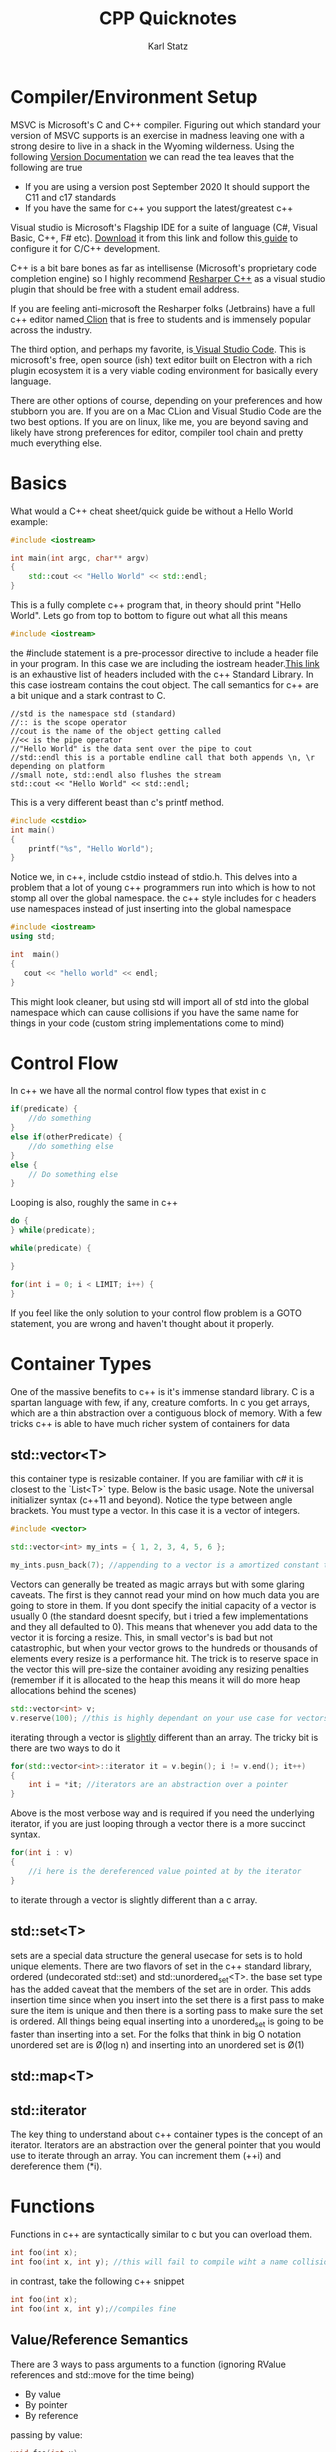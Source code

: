 #+title: CPP Quicknotes
#+author: Karl Statz
#+email: kstatz@colum.edu

* Compiler/Environment Setup
MSVC is Microsoft's C and C++ compiler. Figuring out which standard your version of MSVC supports is an exercise in madness leaving one with a strong desire to live in a shack in the Wyoming wilderness. Using the following [[https://en.wikipedia.org/wiki/Microsoft_Visual_C%2B%2B#32-bit_and_64-bit_versions][Version Documentation]] we can read the tea leaves that the following are true
- If you are using a version post September 2020 It should support the C11 and c17 standards
- If you have the same for c++ you support the latest/greatest c++

Visual studio is Microsoft's Flagship IDE for a suite of language (C#, Visual Basic, C++, F# etc). [[https://visualstudio.microsoft.com/downloads/][Download]] it from this link and follow this[[https://learn.microsoft.com/en-us/cpp/build/vscpp-step-0-installation?view=msvc-170][ guide]] to configure it for C/C++ development.

C++ is a bit bare bones as far as intellisense (Microsoft's proprietary code completion engine) so I highly recommend [[https://www.jetbrains.com/resharper-cpp/][Resharper C++]] as a visual studio plugin that should be free with a student email address.

If you are feeling anti-microsoft the Resharper folks (Jetbrains) have a full c++ editor named[[https://www.jetbrains.com/clion/][ Clion]]  that is free to students and is immensely popular across the industry.

The third option, and perhaps my favorite, is[[https://code.visualstudio.com/][ Visual Studio Code]]. This is microsoft's free, open source (ish) text editor built on Electron with a rich plugin ecosystem it is a very viable coding environment for basically every language.

There are other options of course, depending on your preferences and how stubborn you are. If you are on a Mac CLion and Visual Studio Code are the two best options. If you are on linux, like me, you are beyond saving and likely have strong preferences for editor, compiler tool chain and pretty much everything else.
* Basics
What would a C++ cheat sheet/quick guide be without a Hello World example:
#+BEGIN_SRC cpp
#include <iostream>

int main(int argc, char** argv)
{
    std::cout << "Hello World" << std::endl;
}
#+END_SRC

#+RESULTS:
: Hello World

This is a fully complete c++ program that, in theory should print "Hello World". Lets go from top to bottom to figure out what all this means

#+BEGIN_SRC cpp
#include <iostream>
#+END_SRC

the #include statement is a pre-processor directive to include a header file in your program. In this case we are including the iostream header.[[https://en.cppreference.com/w/cpp/header][This link]] is an exhaustive list of headers included with the c++ Standard Library. In this case iostream contains the cout object. The call semantics for c++ are a bit unique and a stark contrast to C.

#+BEGIN_SRC
//std is the namespace std (standard)
//:: is the scope operator
//cout is the name of the object getting called
//<< is the pipe operator
//"Hello World" is the data sent over the pipe to cout
//std::endl this is a portable endline call that both appends \n, \r depending on platform
//small note, std::endl also flushes the stream
std::cout << "Hello World" << std::endl;
#+END_SRC

This is a very different beast than c's printf method.

#+BEGIN_SRC c
#include <cstdio>
int main()
{
    printf("%s", "Hello World");
}
#+END_SRC

Notice we, in c++, include cstdio instead of stdio.h. This delves into a problem that a lot of young c++ programmers run into which is how to not stomp all over the global namespace. the c++ style includes for c headers use namespaces instead of just inserting into the global namespace

#+BEGIN_SRC cpp
#include <iostream>
using std;

int  main()
{
   cout << "hello world" << endl;
}
#+END_SRC

This might look cleaner, but using std will import all of std into the global namespace which can cause collisions if you have the same name for things in your code (custom string implementations come to mind)
* Control Flow
In c++ we have all the normal control flow types that exist in c

#+BEGIN_SRC cpp
if(predicate) {
    //do something
}
else if(otherPredicate) {
    //do something else
}
else {
    // Do something else
}
#+END_SRC

Looping is also, roughly the same in c++
#+BEGIN_SRC cpp
do {
} while(predicate);

while(predicate) {

}

for(int i = 0; i < LIMIT; i++) {
}
#+END_SRC

If you feel like the only solution to your control flow problem is a GOTO statement, you are wrong and haven't thought about it properly.
* Container Types
One of the massive benefits to c++ is it's immense standard library. C is a spartan language with few, if any, creature comforts. In c you get arrays, which are a thin abstraction over a contiguous block of memory. With a few tricks c++ is able to have much richer system of containers for data

** std::vector<T>
this container type is resizable container. If you are familiar with c# it is closest to the `List<T>` type. Below is the basic usage. Note the universal initializer syntax (c++11 and beyond). Notice the type between angle brackets. You must type a vector. In this case it is a vector of integers.

#+BEGIN_SRC cpp
#include <vector>

std::vector<int> my_ints = { 1, 2, 3, 4, 5, 6 };

my_ints.pusn_back(7); //appending to a vector is a amortized constant time (O(1)) time complexity
#+END_SRC
Vectors can generally be treated as magic arrays but with some glaring caveats. The first is they cannot read your mind on how much data you are going to store in them. If you dont specify the initial capacity of a vector is usually 0 (the standard doesnt specify, but i tried a few implementations and they all defaulted to 0). This means that whenever you add data to the vector it is forcing a resize. This, in small vector's is bad but not catastrophic, but when your vector grows to the hundreds or thousands of elements every resize is a performance hit. The trick is to reserve space in the vector this will pre-size the container avoiding any resizing penalties (remember if it is allocated to the heap this means it will do more heap allocations behind the scenes)

#+BEGIN_SRC cpp
std::vector<int> v;
v.reserve(100); //this is highly dependant on your use case for vectors, 100 is a placeholder
#+END_SRC

iterating through a vector is _slightly_ different than an array. The tricky bit is there are two ways to do it

#+BEGIN_SRC cpp
for(std::vector<int>::iterator it = v.begin(); i != v.end(); it++)
{
    int i = *it; //iterators are an abstraction over a pointer
}
#+END_SRC

Above is the most verbose way and is required if you need the underlying iterator, if you are just looping through a vector there is a more succinct syntax.

#+BEGIN_SRC cpp
for(int i : v)
{
    //i here is the dereferenced value pointed at by the iterator
}
#+END_SRC
to iterate through a vector is slightly different than a c array.
** std::set<T>
sets are a special data structure the general usecase for sets is to hold unique elements. There are two flavors of set in the c++ standard library, ordered (undecorated std::set) and std::unordered_set<T>. the base set type has the added caveat that the members of the set are in order. This adds insertion time since when you insert into the set there is a first pass to make sure the item is unique and then there is a sorting pass to make sure the set is ordered. All things being equal inserting into a unordered_set is going to be faster than inserting into a set. For the folks that think in big O notation unordered set are is \O(log n)  and inserting into an unordered set is \O(1)




** std::map<T>
** std::iterator
The key thing to understand about c++ container types is the concept of an iterator. Iterators are an abstraction over the general pointer that you would use to iterate through an array. You can increment them (++i) and dereference them (*i).


* Functions
Functions in c++ are syntactically similar to c but you can overload them.

#+BEGIN_SRC c
int foo(int x);
int foo(int x, int y); //this will fail to compile wiht a name collision
#+END_SRC

in contrast, take the following c++ snippet

#+BEGIN_SRC cpp
int foo(int x);
int foo(int x, int y);//compiles fine
#+END_SRC
** Value/Reference Semantics
There are 3 ways to pass arguments to a function (ignoring RValue references and std::move for the time being)

- By value
- By pointer
- By reference

passing by value:
#+BEGIN_SRC cpp
void foo(int x)
{
    //x is copied onto the stack memory for function foo,
    //and changes to x will not persist outside of that function call
}
#+END_SRC

#+BEGIN_SRC cpp
void foo(int * xPtr)
{
   //here we pass the  address of x to the function
   int x = (*xPtr); //we have to dereference xPtr to get the value
   x += 10; //this will persist outside of the function call
   //since we are adding 10 to the value pointed at by xPtr
}
#+END_SRC
there is a common pitfall working with pointers

#+BEGIN_SRC cpp
void foo(int * xPtr)
{
    xPtr += 10;//this just increments the address by 10 using pointer arithmetic;
    //given that c/c++ treat bounds checking as "quaint" this will cause untold chaos
}
#+END_SRC

both of these examples are identical to their C counterparts. A very common pattern in c is to pass an argument as a constant pointer. This allows the function to mutate the data passed in but it cannot re-assing the pointer

#+BEGIN_SRC cpp
void foo(const * int xPtr)
{
    //this makes the bug in the previous example a compile time error
    (*xPtr) += 100; //this is, however, legal
}
#+END_SRC

C++ introduces the "pass by reference" semantic

#+BEGIN_SRC cpp
void foo(int &x)
{
    //this is identical to const * int
    x += 10; //the main difference is you dont have to dereference references
}
#+END_SRC

If you want to pass by reference but also disallow the function to change the data passed in you can use the const modifier

#+BEGIN_SRC cpp
void foo(const int &x)
{
    //x cannot be modified or reassigned
}
#+END_SRC

Below is the c version of the same semantics, the reference implementation is far superior
#+BEGIN_SRC c
void foo(const * const int x)
{
   //x is a constant pointer to a constant int
}
#+END_SRC
